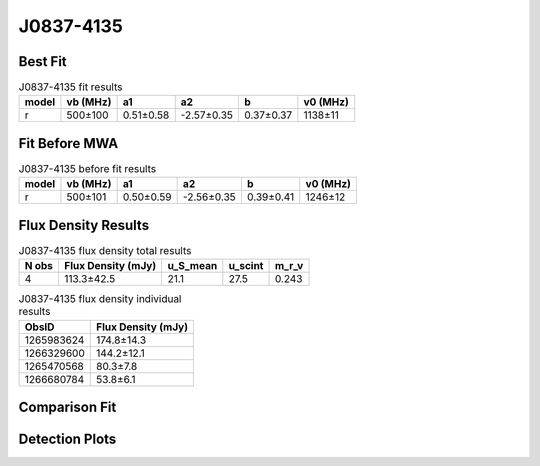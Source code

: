 .. _J0837-4135:
J0837-4135
==========

Best Fit
--------
.. image:: best_fits/J0837-4135_r_fit.png
  :width: 800

.. csv-table:: J0837-4135 fit results
   :header: "model","vb (MHz)","a1","a2","b","v0 (MHz)"

   "r","500±100","0.51±0.58","-2.57±0.35","0.37±0.37","1138±11"

Fit Before MWA
--------------

.. csv-table:: J0837-4135 before fit results
   :header: "model","vb (MHz)","a1","a2","b","v0 (MHz)"

   "r","500±101","0.50±0.59","-2.56±0.35","0.39±0.41","1246±12"


Flux Density Results
--------------------
.. csv-table:: J0837-4135 flux density total results
   :header: "N obs", "Flux Density (mJy)", "u_S_mean", "u_scint", "m_r_v"

   "4",  "113.3±42.5", "21.1", "27.5", "0.243"

.. csv-table:: J0837-4135 flux density individual results
   :header: "ObsID", "Flux Density (mJy)"

    "1265983624", "174.8±14.3"
    "1266329600", "144.2±12.1"
    "1265470568", "80.3±7.8"
    "1266680784", "53.8±6.1"

Comparison Fit
--------------
.. image:: comparison_fits/J0837-4135_comparison_fit.png
  :width: 800

Detection Plots
---------------

.. image:: detection_plots/1265983624_J0837-4135.prepfold.png
  :width: 800

.. image:: on_pulse_plots/1265983624_J0837-4135_1024_bins_gaussian_components.png
  :width: 800
.. image:: detection_plots/1266329600_J0837-4135.prepfold.png
  :width: 800

.. image:: on_pulse_plots/1266329600_J0837-4135_1024_bins_gaussian_components.png
  :width: 800
.. image:: detection_plots/1265470568_J0837-4135.prepfold.png
  :width: 800

.. image:: on_pulse_plots/1265470568_J0837-4135_1024_bins_gaussian_components.png
  :width: 800
.. image:: detection_plots/1266680784_J0837-4135.prepfold.png
  :width: 800

.. image:: on_pulse_plots/1266680784_J0837-4135_1024_bins_gaussian_components.png
  :width: 800